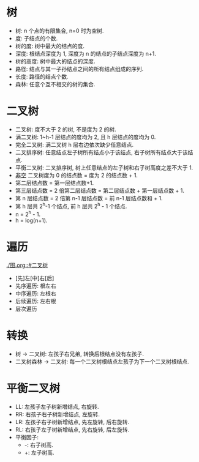 * 树
  - 树: n 个点的有限集合, n=0 时为空树.
  - 度: 子结点的个数.
  - 树的度: 树中最大的结点的度.
  - 深度: 根结点深度为 1, 深度为 n 的结点的子结点深度为 n+1.
  - 树的高度: 树中最大的结点的深度.
  - 路径: 结点与其一子孙结点之间的所有结点组成的序列.
  - 长度: 路径的结点个数.
  - 森林: 任意个互不相交的树的集合.
* 二叉树
  :PROPERTIES:
  :CUSTOM_ID: 二叉树
  :END:
  - 二叉树: 度不大于 2 的树, 不是度为 2 的树.
  - 满二叉树: 1~h-1 层结点的度均为 2, 且 h 层结点的度均为 0.
  - 完全二叉树: 满二叉树 h 层右边依次缺少任意结点.
  - 二叉排序树: 任意结点左子树所有结点小于该结点, 右子树所有结点大于该结点.
  - 平衡二叉树: 二叉排序树, 树上任意结点的左子树和右子树高度之差不大于 1.
  - _非空_ 二叉树度为 0 的结点数 = 度为 2 的结点数 + 1.
  - 第二层结点数 = 第一层结点数+1.
  - 第三层结点数 = 2 倍第二层结点数 = 第二层结点数 + 第一层结点数 + 1.
  - 第 n 层结点数 = 2 倍第 n-1 层结点数 = 前 n-1 层结点数和 + 1.
  - 第 h 层共 2^h-1 个结点, 前 h 层共 2^h - 1 个结点.
  - n = 2^h - 1.
  - h = log(n+1).
* 遍历
  :PROPERTIES:
  :CUSTOM_ID: 遍历
  :END:
  [[./图.org::#二叉树]]
  - [先]左[中]右[后]
  - 先序遍历: 根左右
  - 中序遍历: 左根右
  - 后续遍历: 左右根
  - 层次遍历
* 转换
  - 树 -> 二叉树: 左孩子右兄弟, 转换后根结点没有左孩子.
  - 二叉树森林 -> 二叉树: 每一个二叉树根结点左孩子为下一个二叉树根结点.
* 平衡二叉树
  - LL: 左孩子左子树新增结点, 右旋转.
  - RR: 右孩子右子树新增结点, 左旋转.
  - LR: 左孩子右子树新增结点, 先左旋转, 后右旋转.
  - RL: 右孩子左子树新增结点, 先右旋转, 后左旋转.
  - 平衡因子:
    - -: 右子树高.
    - +: 左子树高.
